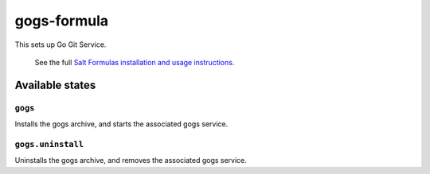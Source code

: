 ================
gogs-formula
================

This sets up Go Git Service.


    See the full `Salt Formulas installation and usage instructions
    <http://docs.saltstack.com/en/latest/topics/development/conventions/formulas.html>`_.

Available states
================


``gogs``
------------

Installs the gogs archive, and starts the associated gogs service.


``gogs.uninstall``
------------

Uninstalls the gogs archive, and removes the associated gogs service.